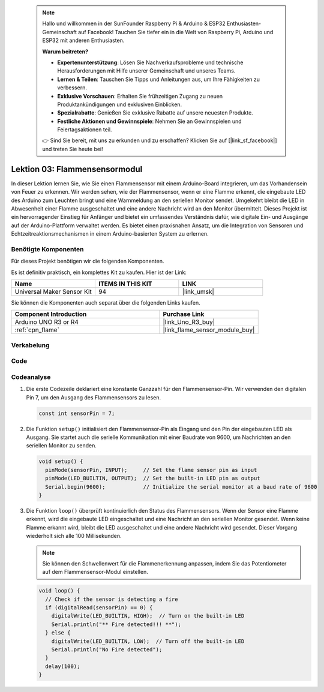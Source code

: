  
 .. note::

    Hallo und willkommen in der SunFounder Raspberry Pi & Arduino & ESP32 Enthusiasten-Gemeinschaft auf Facebook! Tauchen Sie tiefer ein in die Welt von Raspberry Pi, Arduino und ESP32 mit anderen Enthusiasten.

    **Warum beitreten?**

    - **Expertenunterstützung**: Lösen Sie Nachverkaufsprobleme und technische Herausforderungen mit Hilfe unserer Gemeinschaft und unseres Teams.
    - **Lernen & Teilen**: Tauschen Sie Tipps und Anleitungen aus, um Ihre Fähigkeiten zu verbessern.
    - **Exklusive Vorschauen**: Erhalten Sie frühzeitigen Zugang zu neuen Produktankündigungen und exklusiven Einblicken.
    - **Spezialrabatte**: Genießen Sie exklusive Rabatte auf unsere neuesten Produkte.
    - **Festliche Aktionen und Gewinnspiele**: Nehmen Sie an Gewinnspielen und Feiertagsaktionen teil.

    👉 Sind Sie bereit, mit uns zu erkunden und zu erschaffen? Klicken Sie auf [|link_sf_facebook|] und treten Sie heute bei!

.. _uno_lesson03_flame:

Lektion 03: Flammensensormodul
==================================

In dieser Lektion lernen Sie, wie Sie einen Flammensensor mit einem Arduino-Board integrieren, um das Vorhandensein von Feuer zu erkennen. Wir werden sehen, wie der Flammensensor, wenn er eine Flamme erkennt, die eingebaute LED des Arduino zum Leuchten bringt und eine Warnmeldung an den seriellen Monitor sendet. Umgekehrt bleibt die LED in Abwesenheit einer Flamme ausgeschaltet und eine andere Nachricht wird an den Monitor übermittelt. Dieses Projekt ist ein hervorragender Einstieg für Anfänger und bietet ein umfassendes Verständnis dafür, wie digitale Ein- und Ausgänge auf der Arduino-Plattform verwaltet werden. Es bietet einen praxisnahen Ansatz, um die Integration von Sensoren und Echtzeitreaktionsmechanismen in einem Arduino-basierten System zu erlernen.

Benötigte Komponenten
---------------------------

Für dieses Projekt benötigen wir die folgenden Komponenten.

Es ist definitiv praktisch, ein komplettes Kit zu kaufen. Hier ist der Link:

.. list-table::
    :widths: 20 20 20
    :header-rows: 1

    *   - Name	
        - ITEMS IN THIS KIT
        - LINK
    *   - Universal Maker Sensor Kit
        - 94
        - |link_umsk|

Sie können die Komponenten auch separat über die folgenden Links kaufen.

.. list-table::
    :widths: 30 20
    :header-rows: 1

    *   - Component Introduction
        - Purchase Link

    *   - Arduino UNO R3 or R4
        - |link_Uno_R3_buy|
    *   - :ref:`cpn_flame`
        - |link_flame_sensor_module_buy|

Verkabelung
---------------------------

.. image:: img/Lesson_03_flame_module_circuit_uno_bb.png
    :width: 100%


Code
---------------------------

.. raw:: html

    <iframe src=https://create.arduino.cc/editor/sunfounder01/244b68c4-0c4d-46fb-b220-985d42f4efdc/preview?embed style="height:510px;width:100%;margin:10px 0" frameborder=0></iframe>

Codeanalyse
---------------------------

1. Die erste Codezeile deklariert eine konstante Ganzzahl für den Flammensensor-Pin. Wir verwenden den digitalen Pin 7, um den Ausgang des Flammensensors zu lesen.

   .. code-block:: arduino
   
      const int sensorPin = 7;

2. Die Funktion ``setup()`` initialisiert den Flammensensor-Pin als Eingang und den Pin der eingebauten LED als Ausgang. Sie startet auch die serielle Kommunikation mit einer Baudrate von 9600, um Nachrichten an den seriellen Monitor zu senden.

   .. code-block:: arduino
   
      void setup() {
        pinMode(sensorPin, INPUT);     // Set the flame sensor pin as input
        pinMode(LED_BUILTIN, OUTPUT);  // Set the built-in LED pin as output
        Serial.begin(9600);            // Initialize the serial monitor at a baud rate of 9600
      }

3. Die Funktion ``loop()`` überprüft kontinuierlich den Status des Flammensensors. Wenn der Sensor eine Flamme erkennt, wird die eingebaute LED eingeschaltet und eine Nachricht an den seriellen Monitor gesendet. Wenn keine Flamme erkannt wird, bleibt die LED ausgeschaltet und eine andere Nachricht wird gesendet. Dieser Vorgang wiederholt sich alle 100 Millisekunden.

   .. note:: 
      Sie können den Schwellenwert für die Flammenerkennung anpassen, indem Sie das Potentiometer auf dem Flammensensor-Modul einstellen.

   .. code-block:: arduino
   
      void loop() {
        // Check if the sensor is detecting a fire
        if (digitalRead(sensorPin) == 0) {
          digitalWrite(LED_BUILTIN, HIGH);  // Turn on the built-in LED
          Serial.println("** Fire detected!!! **");
        } else {
          digitalWrite(LED_BUILTIN, LOW);  // Turn off the built-in LED
          Serial.println("No Fire detected");
        }
        delay(100);
      }
